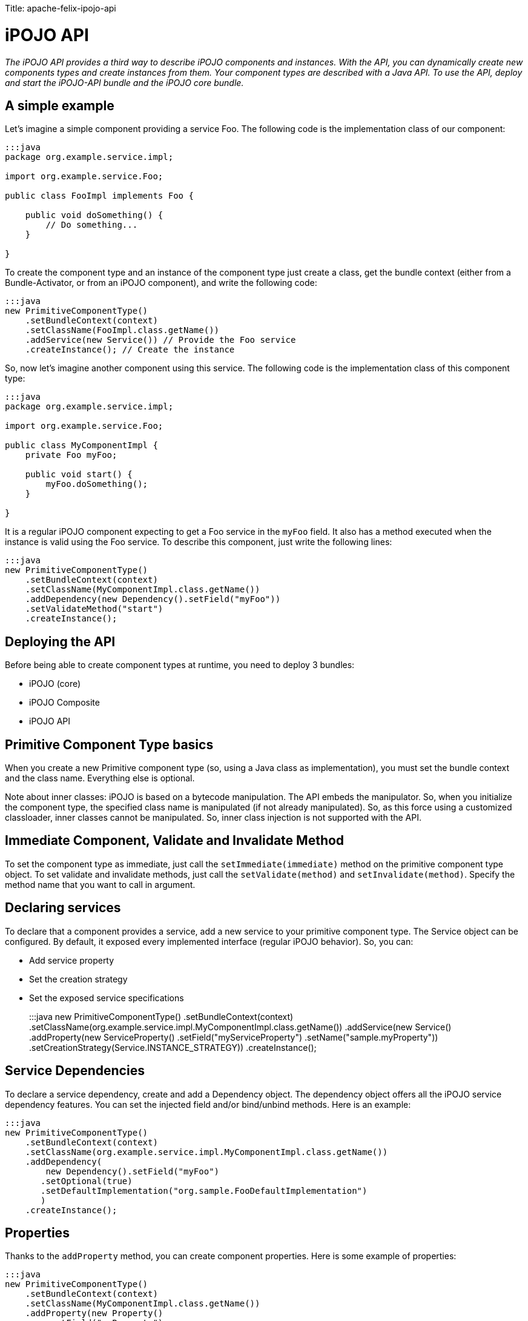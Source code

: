 :doctype: book

Title: apache-felix-ipojo-api

= iPOJO API

_The iPOJO API provides a third way to describe iPOJO components and instances.
With the API, you can dynamically create new components types and create instances from them.
Your component types are described with a Java API.
To use the API, deploy and start the iPOJO-API bundle and the iPOJO core bundle._

[TOC]

== A simple example

Let's imagine a simple component providing a service Foo.
The following code is the implementation class of our component:

....
:::java
package org.example.service.impl;

import org.example.service.Foo;

public class FooImpl implements Foo {

    public void doSomething() {
        // Do something...
    }

}
....

To create the component type and an instance of the component type just create a class, get the bundle context (either from a Bundle-Activator, or from an iPOJO component), and write the following code:

 :::java
 new PrimitiveComponentType()
     .setBundleContext(context)
     .setClassName(FooImpl.class.getName())
     .addService(new Service()) // Provide the Foo service
     .createInstance(); // Create the instance

So, now let's imagine another component using this service.
The following code is the implementation class of this component type:

....
:::java
package org.example.service.impl;

import org.example.service.Foo;

public class MyComponentImpl {
    private Foo myFoo;

    public void start() {
        myFoo.doSomething();
    }

}
....

It is a regular iPOJO component expecting to get a Foo service in the `myFoo` field.
It also has a method executed when the instance is valid using the Foo service.
To describe this component, just write the following lines:

 :::java
 new PrimitiveComponentType()
     .setBundleContext(context)
     .setClassName(MyComponentImpl.class.getName())
     .addDependency(new Dependency().setField("myFoo"))
     .setValidateMethod("start")
     .createInstance();

== Deploying the API

Before being able to create component types at runtime, you need to deploy 3 bundles:

* iPOJO (core)
* iPOJO Composite
* iPOJO API

== Primitive Component Type basics

When you create a new Primitive component type (so, using a Java class as implementation), you must set the bundle context and the class name.
Everything else is optional.

Note about inner classes: iPOJO is based on a bytecode manipulation.
The API embeds the manipulator.
So, when you initialize the component type, the specified class name is manipulated (if not already manipulated).
So, as this force using a customized classloader, inner classes cannot be manipulated.
So, inner class injection is not supported with the API.

== Immediate Component, Validate and Invalidate Method

To set the component type as immediate, just call the `setImmediate(immediate)` method on the primitive component type object.
To set validate and invalidate methods, just call the `setValidate(method)` and `setInvalidate(method)`.
Specify the method name that you want to call in argument.

== Declaring services

To declare that a component provides a service, add a new service to your primitive component type.
The Service object can be configured.
By default, it exposed every implemented interface (regular iPOJO behavior).
So, you can:

* Add service property
* Set the creation strategy
* Set the exposed service specifications
+
:::java  new PrimitiveComponentType()      .setBundleContext(context)      .setClassName(org.example.service.impl.MyComponentImpl.class.getName())      .addService(new Service()          .addProperty(new ServiceProperty()              .setField("myServiceProperty")              .setName("sample.myProperty"))          .setCreationStrategy(Service.INSTANCE_STRATEGY))      .createInstance();

== Service Dependencies

To declare a service dependency, create and add a Dependency object.
The dependency object offers all the iPOJO service dependency features.
You can set the injected field and/or bind/unbind methods.
Here is an example:

 :::java
 new PrimitiveComponentType()
     .setBundleContext(context)
     .setClassName(org.example.service.impl.MyComponentImpl.class.getName())
     .addDependency(
         new Dependency().setField("myFoo")
        .setOptional(true)
        .setDefaultImplementation("org.sample.FooDefaultImplementation")
        )
     .createInstance();

== Properties

Thanks to the `addProperty` method, you can create component properties.
Here is some example of properties:

 :::java
 new PrimitiveComponentType()
     .setBundleContext(context)
     .setClassName(MyComponentImpl.class.getName())
     .addProperty(new Property()
         .setField("myProperty")
         .setValue("default-value")
         )
     .addProperty(new Property()
         .setMethod("setMethod")
         .setName("prop")
     )
     .createInstance();

== Temporal Dependencies

Temporal dependencies are also supported:

 :::java
 new PrimitiveComponentType()
         .setBundleContext(context)
         .setClassName(MyComponentImpl.class.getName())
         .addDependency(
              new TemporalDependency().setField("myFoo")
             .setOnTimeoutPolicy(TemporalDependency.NULLABLE)
             .setTimeout(3000)
             .setProxy(true)
             )
         .createInstance();

== Instance creation

The API allows you to create instances from the component type you described.
Three differents methods.
The `createInstance()` method just creates an instance.
The `createInstance(String name)` method allows to set the instance name.
Finally, the `createInstance(Dictionary configuration)` allows setting the instance configuration.
All those methods returns the ComponentInstance object allowing to manage the instance (stop, start, dispose).

== Managed Service and Propagation

You can enable/disable the property propagation thanks to the `setPropagation` method on the PrimitiveComponentType object.
You can also set the the managed service PID with the `setManagedServicePID` method.
This method should be only use to give a default value of for singleton component.
In all other case, the managed service pid has to be provided inside the instance configuration.

== Managing iPOJO Factory

Beyond the PrimitiveComponentType, an iPOJO factory is hidden.
You can configure this factory to be public or private with the `setPublic` method.
You can also set the name of the factory with the `setName` method.

Then, you can access to the Factory object by calling the `getFactory` method.

== Access to the introspection API

The API provides bridge to get access to the iPOJO introspection API.
The introspection API allows reconfiguring at runtime an instance (properties, service dependencies...).
From Service and Dependency, Property and ServiceProperty objects, call the `getXXXDescription` method.
You must give the instance that you want to introspect in argument.
If the lookup success, you get an object allowing reconfiguring the service, dependency or property.

== Singleton Component Type

If you are sure to create only one instance of your component type, you can use the singleton component type class.
This is a kind of primitive component type, but when you start it (with the `create` method), it will automatically create an instance.

 :::java
  PrimitiveComponentType type = new SingletonComponentType()
             .setBundleContext(context)
             .setClassName(org.example.service.impl.MyComponentImpl.class.getName())
             .addDependency(new Dependency().setField("myFoo"))
             .setValidateMethod("start");

         ((SingletonComponentType) type)
             .setObject(new MyComponentImpl(5)) // Inject a pojo object
             .create();// Create an instance

The type created with the singleton component type are set to `private` by default.
Instead of calling the `start` method, you have to call one of the `create` methods to start the type and create the instance.

You can also set the contained POJO object by using the `setObject` method.
The given object MUST be compatible with the component implementation class.

== Using external handlers

iPOJO is extensible...
So, it makes sense that the API is also extensible.
So component type provides a method allowing to add external handler configuration:

 :::java
 return new PrimitiveComponentType()
         .setBundleContext(context)
         .setClassName(HostImpl.class.getName())
         .addHandler(new Whiteboard()
             .onArrival("arrival")
             .onDeparture("departure")
             .setFilter("(foo=foo)")
          );

The `addHandler` method allows you to add any handler description.
A handler description is an object of a class implementing `org.apache.felix.ipojo.api.HandlerConfiguration`.
Handler provider willing to support the API have to provide this class.
For example, the example above uses `Whiteboard` that is the Whiteboard pattern handler description.
This class is very simple, and is shown below:

....
:::java
public class Whiteboard implements HandlerConfiguration {

    public static final String NAME = "wbp";

    public static final String NAMESPACE = "org.apache.felix.ipojo.whiteboard";

    private String arrival;

    private String departure;

    private String modification;

    private String filter;

    public Whiteboard onArrival(String method) {
        arrival = method;
        return this;
    }

    public Whiteboard onDeparture(String method) {
        departure = method;
        return this;
    }

    public Whiteboard onModification(String method) {
        modification = method;
        return this;
    }

    public Whiteboard setFilter(String fil) {
        filter = fil;
        return this;
    }

    public Element getElement() {
        ensureValidity();
        // Create the root element.
        Element element = new Element(NAME, NAMESPACE);
        // Mandatory attributes
        element.addAttribute(new Attribute("onArrival", arrival));
        element.addAttribute(new Attribute("onDeparture", departure));
        element.addAttribute(new Attribute("filter", filter));

        // Optional attribute
        if (modification != null) {
            element.addAttribute(new Attribute("onModification", modification));
        }

        return element;
    }

    private void ensureValidity() {
        if (arrival == null) {
            throw new IllegalStateException("The whiteboard pattern configuration must have a onArrival method");
        }
        if (departure == null) {
            throw new IllegalStateException("The whiteboard pattern configuration must have a onDeparture method");
        }
        if (filter == null) {
            throw new IllegalStateException("The whiteboard pattern configuration must have a filter");
        }

    }
....

The only required method is `getElement` returning the `Element-Attribute` structure representing the handler configuration (this uses the internal iPOJO data format).
If the metadata cannot be generated, the class throws IllegalStateExceptions.

== Creating compositions with the API

The API also allows you to create iPOJO compositions in a pretty simple way.
So you can create compositions:

* containing internal instances
* importing services
* instantiating sub-services
* exporting services
* providing services (by delegation)

Here are some examples:

[discrete]
==== Creating instances inside a composite:

 :::java
 PrimitiveComponentType prov = createAProvider(); // Create a primitive type
 PrimitiveComponentType cons = createAConsumer(); // Create another primitive type

 CompositeComponentType type = new CompositeComponentType()
        .setBundleContext(context)
        .setComponentTypeName("comp1")
        .addInstance(new Instance(prov.getFactory().getName())) // Create an instance in the composite
        .addInstance(new Instance(cons.getFactory().getName()));

 ComponentInstance ci = type.createInstance();

[discrete]
==== Importing a service

 :::java
 CompositeComponentType type = new CompositeComponentType()
        .setBundleContext(context)
        .setComponentTypeName("comp3")
        .addSubService(new ImportedService() // Importation
         .setSpecification(Foo.class.getName())
         .setOptional(true));

[discrete]
==== Instantiating a service

 :::java
 CompositeComponentType type = new CompositeComponentType()
        .setBundleContext(context)
        .setComponentTypeName("comp2")
        .addSubService(new InstantiatedService()  // Instantiated service
        .setSpecification(Foo.class.getName()))
        .addInstance(new Instance(cons.getFactory().getName()));

[discrete]
==== Exporting a service

 :::java
 CompositeComponentType type = new CompositeComponentType()
        .setBundleContext(context)
        .setComponentTypeName("compExport")
        .addSubService(new InstantiatedService().setSpecification(Foo.class.getName()))
        .addService(new ExportedService()
        .setSpecification(Foo.class.getName())); // Exports a service
